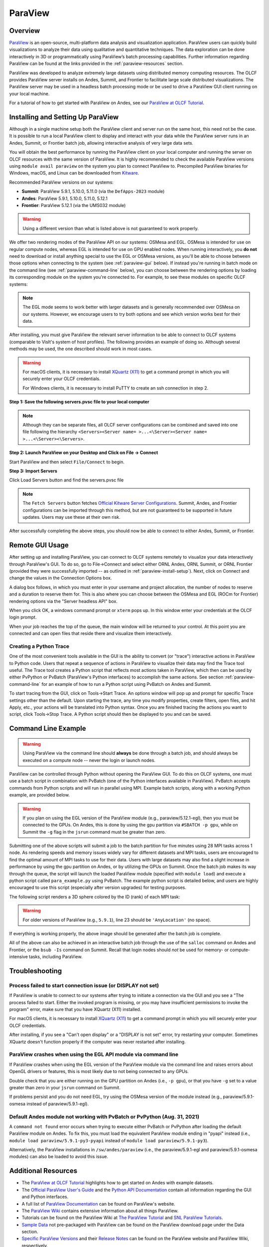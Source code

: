 ********
ParaView
********


Overview
========

`ParaView <http://paraview.org>`__ is an open-source, multi-platform data
analysis and visualization application. ParaView users can quickly build
visualizations to analyze their data using qualitative and quantitative
techniques. The data exploration can be done interactively in 3D or
programmatically using ParaView’s batch processing capabilities. Further
information regarding ParaView can be found at the links provided in the
:ref:`paraview-resources` section.

ParaView was developed to analyze extremely large datasets using distributed
memory computing resources. The OLCF provides ParaView server installs on Andes,
Summit, and Frontier to facilitate large scale distributed visualizations.
The ParaView server may be used in a headless batch processing
mode or be used to drive a ParaView GUI client running on your local machine.

For a tutorial of how to get started with ParaView on Andes, see our 
`ParaView at OLCF Tutorial <https://kmorel.gitlab.io/pv-tutorial-olcf-2022/>`__.

.. _paraview-install-setup:

Installing and Setting Up ParaView
==================================

Although in a single machine setup both the ParaView client and server run on
the same host, this need not be the case. It is possible to run a local
ParaView client to display and interact with your data while the ParaView
server runs in an Andes, Summit, or Frontier batch job, allowing interactive analysis of very large data sets.

You will obtain the best performance by running the ParaView client on your
local computer and running the server on OLCF resources with the same version
of ParaView. It is highly recommended to check the available ParaView versions
using ``module avail paraview`` on the system you plan to connect ParaView to.
Precompiled ParaView binaries for Windows, macOS, and Linux can be downloaded
from `Kitware <https://www.paraview.org/download/>`__.

Recommended ParaView versions on our systems:

* **Summit**: ParaView 5.9.1, 5.10.0, 5.11.0 (via the ``DefApps-2023`` module)
* **Andes**: ParaView 5.9.1, 5.10.0, 5.11.0, 5.12.1
* **Frontier**: ParaView 5.12.1 (via the UMS032 module)

.. warning::
    Using a different version than what is listed above is not guaranteed to work properly.

We offer two rendering modes of the ParaView API on our systems: OSMesa and
EGL.  OSMesa is intended for use on regular compute nodes, whereas EGL is
intended for use on GPU enabled nodes. When running interactively, you **do not**
need to download or install anything special to use the EGL or OSMesa versions,
as you'll be able to choose between those options when connecting to the system
(see :ref:`paraview-gui` below). If instead you're running in batch mode on the
command line (see :ref:`paraview-command-line` below), you can choose between
the rendering options by loading its corresponding module on the system you're
connected to. For example, to see these modules on specific OLCF systems:

.. tab-set::

   .. tab-item:: Andes
      :sync: andes

      .. code-block:: bash

         $ module -t avail paraview

         /sw/andes/modulefiles/core:
         paraview/5.9.1-egl
         paraview/5.9.1-osmesa
         paraview/5.10.0-egl
         paraview/5.10.0-osmesa
         paraview/5.11.0-egl
         paraview/5.11.0-osmesa
         paraview/5.12.1-egl
         paraview/5.12.1-osmesa

   .. tab-item:: Frontier
      :sync: frontier

      .. code-block:: bash

         $ module load ums
         $ module load ums032
         $ module load dav-sdk
         $ module -t avail paraview

         /sw/frontier/ums/ums032/modules:
         paraview/5.12.1-rocm
         paraview/5.12.1

   .. tab-item:: Summit
      :sync: summit

      .. code-block:: bash

         $ module load DefApps-2023 #only necessary on Summit
         $ module -t avail paraview

         /sw/summit/modulefiles/core:
         paraview/5.9.1-egl
         paraview/5.9.1-osmesa
         paraview/5.10.0-egl
         paraview/5.10.0-osmesa
         paraview/5.11.0-egl
         paraview/5.11.0-osmesa

      .. warning::
          On Summit, you **must** load ``DefApps-2023`` first.


.. note::
    The EGL mode seems to work better with larger datasets and is generally
    recommended over OSMesa on our systems. However, we encourage users to try both
    options and see which version works best for their data.

After installing, you must give ParaView the relevant server information to be
able to connect to OLCF systems (comparable to VisIt's system of host
profiles). The following provides an example of doing so. Although several
methods may be used, the one described should work in most cases.

.. warning::
    For macOS clients, it is necessary to install `XQuartz
    (X11) <https://www.xquartz.org/>`__ to get a command prompt
    in which you will securely enter your OLCF credentials.

    For Windows clients, it is necessary to install PuTTY to
    create an ssh connection in step 2.


**Step 1: Save the following servers.pvsc file to your local computer**

.. tab-set::

   .. tab-item:: Andes
      :sync: andes

      .. code-block::

            <Servers>
              <Server name="ORNL andes" resource="csrc://localhost">
                <CommandStartup>
                  <Options>
                    <Option name="HOST" label="Server host" save="true">
                      <String default="andes.olcf.ornl.gov"/>
                    </Option>
                    <Option name="HEADLESS_API" label="Server headless API" save="true">
                      <Enumeration default="osmesa">
                        <Entry value="osmesa" label= "OSMesa" />
                        <Entry value="egl" label= "EGL" />
                      </Enumeration>
                    </Option>
                    <Option name="USER" label="Server username" save="true">
                      <String default="YOURUSERNAME"/>
                    </Option>
                    <Switch name="PV_CLIENT_PLATFORM">
                      <Case value="Apple">
                        <Set name="TERM_PATH" value="/opt/X11/bin/xterm" />
                        <Set name="TERM_ARG1" value="-T" />
                        <Set name="TERM_ARG2" value="ParaView" />
                        <Set name="TERM_ARG3" value="-e" />
                        <Set name="SSH_PATH" value="ssh" />
                      </Case>
                      <Case value="Linux">
                        <Set name="TERM_PATH" value="xterm" />
                        <Set name="TERM_ARG1" value="-T" />
                        <Set name="TERM_ARG2" value="ParaView" />
                        <Set name="TERM_ARG3" value="-e" />
                        <Set name="SSH_PATH" value="ssh" />
                      </Case>
                      <Case value="Windows">
                        <Set name="TERM_PATH" value="cmd" />
                        <Set name="TERM_ARG1" value="/C" />
                        <Set name="TERM_ARG2" value="start" />
                        <Set name="TERM_ARG3" value="" />
                        <Set name="SSH_PATH" value="plink.exe" />
                      </Case>
                      <Case value="Unix">
                        <Set name="TERM_PATH" value="xterm" />
                        <Set name="TERM_ARG1" value="-T" />
                        <Set name="TERM_ARG2" value="ParaView" />
                        <Set name="TERM_ARG3" value="-e" />
                        <Set name="SSH_PATH" value="ssh" />
                      </Case>
                    </Switch>
                    <Option name="PV_SERVER_PORT" label="Server port ">
                      <Range type="int" min="1025" max="65535" step="1" default="random"/>
                    </Option>
                    <Option name="NUM_NODES" label="Number of compute nodes" save="true">
                      <Range type="int" min="1" max="512" step="1" default="2"/>
                    </Option>
                    <Option name="NUM_MPI_TASKS" label="Total number of MPI tasks" save="true">
                      <Range type="int" min="1" max="16384" step="1" default="2"/>
                    </Option>
                    <Option name="NUM_CORES_PER_MPI_TASK" label="Number of cores per MPI task" save="true">
                      <Range type="int" min="1" max="28" step="1" default="1"/>
                    </Option>
                    <Option name="PROJECT" label="Project to charge" save="true">
                      <String default="cscXXX"/>
                    </Option>
                    <Option name="MINUTES" label="Number of minutes to reserve" save="true">
                      <Range type="int" min="1" max="240" step="1" default="30"/>
                    </Option>
                  </Options>
                  <Command exec="$TERM_PATH$" delay="5">
                    <Arguments>
                      <Argument value="$TERM_ARG1$"/>
                      <Argument value="$TERM_ARG2$"/>
                      <Argument value="$TERM_ARG3$"/>
                      <Argument value="$SSH_PATH$"/>
                      <Argument value="-t"/>
                      <Argument value="-R"/>
                      <Argument value="$PV_SERVER_PORT$:localhost:$PV_SERVER_PORT$"/>
                      <Argument value="$USER$@$HOST$"/>
                      <Argument value="/sw/andes/paraview/pvsc/ORNL/login_node.sh"/>
                      <Argument value="$NUM_NODES$"/>
                      <Argument value="$MINUTES$"/>
                      <Argument value="$PV_SERVER_PORT$"/>
                      <Argument value="$PV_VERSION_FULL$"/>
                      <Argument value="$HEADLESS_API$"/>
                      <Argument value="/sw/andes/paraview/pvsc/ORNL/andes.cfg"/>
                      <Argument value="PROJECT=$PROJECT$"/>
                      <Argument value="NUM_MPI_TASKS=$NUM_MPI_TASKS$"/>
                      <Argument value="NUM_CORES_PER_MPI_TASK=$NUM_CORES_PER_MPI_TASK$"/>
                    </Arguments>
                  </Command>
                </CommandStartup>
              </Server>
            </Servers>

   .. tab-item:: Frontier
      :sync: frontier

      .. code-block::

            <Servers>
              <Server name="ORNL frontier (UMS)" resource="csrc://frontier.olcf.ornl.gov">
                <CommandStartup>
                  <Options>
                    <Option name="HEADLESS_API" label="Accelerated Compute" save="true">
                      <Enumeration default="rocm">
                        <Entry value="rocm" label= "ROCm" />
                        <Entry value="none" label= "None" />
                      </Enumeration>
                    </Option>
                    <Option name="USER" label="Server username" save="true">
                      <String default="YOURUSERNAME"/>
                    </Option>
                    <Option name="PV_SERVER_PORT" label="Server port ">
                      <Range type="int" min="1025" max="65535" step="1" default="random"/>
                    </Option>
                    <Option name="NUM_NODES" label="Number of compute nodes" save="true">
                      <Range type="int" min="1" max="512" step="1" default="2"/>
                    </Option>
                    <Option name="NUM_MPI_TASKS" label="Total number of MPI tasks" save="true">
                      <Range type="int" min="1" max="16384" step="1" default="2"/>
                    </Option>
                    <Option name="NUM_CORES_PER_MPI_TASK" label="Number of cores per MPI task" save="true">
                      <Range type="int" min="1" max="28" step="1" default="1"/>
                    </Option>
                    <Option name="PROJECT" label="Project to charge" save="true">
                      <String default="cscXXX"/>
                    </Option>
                    <Option name="PARTITION" label="Partition (queue)" save="true">
                      <String default="batch"/>
                    </Option>
                    <Option name="MINUTES" label="Number of minutes to reserve" save="true">
                      <Range type="int" min="1" max="240" step="1" default="30"/>
                    </Option>
                  </Options>
                  <SSHCommand exec="/sw/frontier/ums/ums032/pvsc/ORNL/login_node.sh" timeout="0" delay="5">
                    <SSHConfig user="$USER$">
                      <Terminal/>
                      <PortForwarding local="$PV_SERVER_PORT$"/>
                    </SSHConfig>
                    <Arguments>
                      <Argument value="$NUM_NODES$"/>
                      <Argument value="$MINUTES$"/>
                      <Argument value="$PV_SERVER_PORT$"/>
                      <Argument value="$PV_VERSION_FULL$"/>
                      <Argument value="$HEADLESS_API$"/>
                      <Argument value="/sw/frontier/ums/ums032/pvsc/ORNL/frontier.cfg"/>
                      <Argument value="PROJECT=$PROJECT$"/>
                      <Argument value="PARTITION=$PARTITION$"/>
                      <Argument value="NUM_MPI_TASKS=$NUM_MPI_TASKS$"/>
                      <Argument value="NUM_CORES_PER_MPI_TASK=$NUM_CORES_PER_MPI_TASK$"/>
                    </Arguments>
                  </SSHCommand>
                </CommandStartup>
              </Server>
            </Servers>

   .. tab-item:: Summit
      :sync: summit

      .. code-block::

            <Servers>
              <Server name="ORNL summit" resource="csrc://localhost">
                <CommandStartup>
                  <Options>
                    <Option name="HOST" label="Server host" save="true">
                      <String default="summit.olcf.ornl.gov"/>
                    </Option>
                    <Option name="HEADLESS_API" label="Server headless API" save="true">
                      <Enumeration default="osmesa">
                        <Entry value="osmesa" label= "OSMesa" />
                        <Entry value="egl" label= "EGL" />
                      </Enumeration>
                    </Option>
                    <Option name="USER" label="Server username" save="true">
                      <String default="YOURUSERNAME"/>
                    </Option>
                    <Switch name="PV_CLIENT_PLATFORM">
                      <Case value="Apple">
                        <Set name="TERM_PATH" value="/opt/X11/bin/xterm" />
                        <Set name="TERM_ARG1" value="-T" />
                        <Set name="TERM_ARG2" value="ParaView" />
                        <Set name="TERM_ARG3" value="-e" />
                        <Set name="SSH_PATH" value="ssh" />
                      </Case>
                      <Case value="Linux">
                        <Set name="TERM_PATH" value="xterm" />
                        <Set name="TERM_ARG1" value="-T" />
                        <Set name="TERM_ARG2" value="ParaView" />
                        <Set name="TERM_ARG3" value="-e" />
                        <Set name="SSH_PATH" value="ssh" />
                      </Case>
                      <Case value="Windows">
                        <Set name="TERM_PATH" value="cmd" />
                        <Set name="TERM_ARG1" value="/C" />
                        <Set name="TERM_ARG2" value="start" />
                        <Set name="TERM_ARG3" value="" />
                        <Set name="SSH_PATH" value="plink.exe" />
                      </Case>
                      <Case value="Unix">
                        <Set name="TERM_PATH" value="xterm" />
                        <Set name="TERM_ARG1" value="-T" />
                        <Set name="TERM_ARG2" value="ParaView" />
                        <Set name="TERM_ARG3" value="-e" />
                        <Set name="SSH_PATH" value="ssh" />
                      </Case>
                    </Switch>
                    <Option name="PV_SERVER_PORT" label="Server port ">
                      <Range type="int" min="1025" max="65535" step="1" default="random"/>
                    </Option>
                    <Option name="NUM_NODES" label="Number of compute nodes" save="true">
                      <Range type="int" min="1" max="100" step="1" default="1"/>
                    </Option>
                    <Option name="NRS" label="Number of resource sets (RS)" save="true">
                      <Range type="int" min="1" max="202400" step="1" default="1"/>
                    </Option>
                    <Option name="TASKS_PER_RS" label="Number of MPI tasks (ranks) per RS" save="true">
                      <Range type="int" min="1" max="42" step="1" default="1"/>
                    </Option>
                    <Option name="CPU_PER_RS" label="Number of CPUs (cores) per RS" save="true">
                      <Range type="int" min="1" max="42" step="1" default="1"/>
                    </Option>
                    <Option name="GPU_PER_RS" label="Number of GPUs per RS" save="true">
                      <Range type="int" min="0" max="6" step="1" default="0"/>
                    </Option>
                    <Option name="PROJECT" label="Project to charge" save="true">
                      <String default="cscXXX"/>
                    </Option>
                    <Option name="MINUTES" label="Number of minutes to reserve" save="true">
                      <Range type="int" min="1" max="240" step="1" default="30"/>
                    </Option>
                  </Options>
                  <Command exec="$TERM_PATH$" delay="5">
                    <Arguments>
                      <Argument value="$TERM_ARG1$"/>
                      <Argument value="$TERM_ARG2$"/>
                      <Argument value="$TERM_ARG3$"/>
                      <Argument value="$SSH_PATH$"/>
                      <Argument value="-t"/>
                      <Argument value="-R"/>
                      <Argument value="$PV_SERVER_PORT$:localhost:$PV_SERVER_PORT$"/>
                      <Argument value="$USER$@$HOST$"/>
                      <Argument value="/sw/summit/paraview/pvsc/ORNL/login_node.sh"/>
                      <Argument value="$NUM_NODES$"/>
                      <Argument value="$MINUTES$"/>
                      <Argument value="$PV_SERVER_PORT$"/>
                      <Argument value="$PV_VERSION_FULL$"/>
                      <Argument value="$HEADLESS_API$"/>
                      <Argument value="/sw/summit/paraview/pvsc/ORNL/summit.cfg"/>
                      <Argument value="PROJECT=$PROJECT$"/>
                      <Argument value="NRS=$NRS$"/>
                      <Argument value="TASKS_PER_RS=$TASKS_PER_RS$"/>
                      <Argument value="CPU_PER_RS=$CPU_PER_RS$"/>
                      <Argument value="GPU_PER_RS=$GPU_PER_RS$"/>
                    </Arguments>
                  </Command>
                </CommandStartup>
              </Server>
            </Servers>

.. note::  
    Although they can be separate files, all OLCF server 
    configurations can be combined and saved into one file following the hierarchy 
    ``<Servers><Server name= >...<\Server><Server name= >...<\Server><\Servers>``.

**Step 2: Launch ParaView on your Desktop and Click on File -> Connect**

Start ParaView and then select ``File/Connect`` to begin.

.. image:: /images/paraview_step1a_Andes.png
   :align: center

**Step 3: Import Servers**

Click Load Servers button and find the servers.pvsc file

.. image:: /images/paraview_step2a_Andes.png
   :align: center

.. note::  
    The ``Fetch Servers`` button fetches
    `Official Kitware Server Configurations <https://www.paraview.org/files/pvsc>`__.
    Summit, Andes, and Frontier configurations can be imported through this method, but are
    not guaranteed to be supported in future updates. Users may use these at their own risk.

After successfully completing the above steps, you should now be able to
connect to either Andes, Summit, or Frontier.

.. _paraview-gui:

Remote GUI Usage
================

After setting up and installing ParaView, you can connect to OLCF systems
remotely to visualize your data interactively through ParaView's GUI. To do so,
go to File→Connect and select either ORNL Andes, ORNL Summit, or ORNL Frontier
(provided they were successfully imported -- as outlined in :ref:`paraview-install-setup`).
Next, click on Connect and change the values in the Connection Options box.

.. image:: /images/paraview_step2a_Andes_2.png
   :align: center

A dialog box follows, in which you must enter in your username and project
allocation, the number of nodes to reserve and a duration to reserve them for.
This is also where you can choose between the OSMesa and EGL (ROCm for Frontier)
rendering options via the "Server headless API" box.

.. image:: /images/paraview_step2b_Andes.png
   :align: center

When you click OK, a windows command prompt or ``xterm`` pops up. In this
window enter your credentials at the OLCF login prompt.

.. image:: /images/paraview_step2c_Andes.png
   :align: center

When your job reaches the top of the queue, the main window will be returned to
your control. At this point you are connected and can open files that reside
there and visualize them interactively.

Creating a Python Trace
-----------------------

One of the most convenient tools available in the GUI is the ability to convert
(or "trace") interactive actions in ParaView to Python code. Users that repeat
a sequence of actions in ParaView to visualize their data may find the Trace
tool useful. The Trace tool creates a Python script that reflects most actions
taken in ParaView, which then can be used by either PvPython or PvBatch
(ParaView's Python interfaces) to accomplish the same actions. See section
:ref:`paraview-command-line` for an example of how to run a Python script using
PvBatch on Andes and Summit.

To start tracing from the GUI, click on Tools→Start Trace. An options window
will pop up and prompt for specific Trace settings other than the default. Upon
starting the trace, any time you modify properties, create filters, open files,
and hit Apply, etc., your actions will be translated into Python syntax. Once
you are finished tracing the actions you want to script, click Tools→Stop
Trace. A Python script should then be displayed to you and can be saved.

.. _paraview-command-line:

Command Line Example
====================

.. warning::
    Using ParaView via the command line should **always** be done through a
    batch job, and should always be executed on a compute node -- never the 
    login or launch nodes.

ParaView can be controlled through Python without opening the ParaView GUI. To
do this on OLCF systems, one must use a batch script in combination with
PvBatch (one of the Python interfaces available in ParaView). PvBatch accepts
commands from Python scripts and will run in parallel using MPI. Example
batch scripts, along with a working Python example, are provided below.

.. tab-set::

  .. tab-item:: Andes
     :sync: andes

      .. code-block:: bash
        :linenos:

        #!/bin/bash
        #SBATCH -A XXXYYY
        #SBATCH -J para_test
        #SBATCH -N 1
        #SBATCH -p batch
        #SBATCH -t 0:05:00

        cd $SLURM_SUBMIT_DIR
        date

        module load paraview/5.12.1-osmesa

        srun -n 28 pvbatch para_example.py

  .. tab-item:: Frontier
     :sync: frontier

      .. code-block:: bash
        :linenos:

        #!/bin/bash
        #SBATCH -A XXXYYY
        #SBATCH -J para_test
        #SBATCH -N 1
        #SBATCH -p batch
        #SBATCH -t 0:05:00

        cd $SLURM_SUBMIT_DIR
        date

        module load ums
        module load ums032
        module load dav-sdk
        module load paraview/5.12.1

        srun -n 28 pvbatch para_example.py

  .. tab-item:: Summit
     :sync: summit

      .. code-block:: bash
        :linenos:

        #!/bin/bash
        #BSUB -P XXXYYY
        #BSUB -W 00:05
        #BSUB -nnodes 1
        #BSUB -J para_test
        #BSUB -o para_test.%J.out
        #BSUB -e para_test.%J.err

        cd $LSB_OUTDIR
        date

        module load DefApps-2023
        module load paraview/5.11.0-osmesa

        # Set up flags for jsrun
        export NNODES=$(($(cat $LSB_DJOB_HOSTFILE | uniq | wc -l)-1))
        export NCORES_PER_NODE=28
        export NGPU_PER_NODE=0
        export NRS_PER_NODE=1
        export NMPI_PER_RS=28
        export NCORES_PER_RS=$(($NCORES_PER_NODE/$NRS_PER_NODE))
        export NGPU_PER_RS=$(($NGPU_PER_NODE/$NRS_PER_NODE))
        export NRS=$(($NNODES*$NRS_PER_NODE))

        jsrun -n ${NRS} -r ${NRS_PER_NODE} -a ${NMPI_PER_RS} -g ${NGPU_PER_RS} -c ${NCORES_PER_RS} pvbatch para_example.py

.. warning::
    If you plan on using the EGL version of the ParaView module (e.g.,
    paraview/5.12.1-egl), then you must be connected to the GPUs. On Andes,
    this is done by using the gpu partition via ``#SBATCH -p gpu``, while 
    on Summit the ``-g`` flag in the ``jsrun`` command must be greater 
    than zero.

Submitting one of the above scripts will submit a job to the batch partition
for five minutes using 28 MPI tasks across 1 node. As rendering speeds and
memory issues widely vary for different datasets and MPI tasks, users are
encouraged to find the optimal amount of MPI tasks to use for their data. Users
with large datasets may also find a slight increase in performance by using the
gpu partition on Andes, or by utilizing the GPUs on Summit. Once the batch job
makes its way through the queue, the script will launch the loaded ParaView
module (specified with ``module load``) and execute a python script called
``para_example.py`` using PvBatch. The example python script is detailed below,
and users are highly encouraged to use this script (especially after version
upgrades) for testing purposes.

The following script renders a 3D sphere colored by the ID (rank) of each MPI task:

.. code-block:: python
   :linenos:

   # para_example.py:
   from paraview.simple import *

   # Add a polygonal sphere to the 3D scene
   s = Sphere()
   s.ThetaResolution = 128                        # Number of theta divisions (longitude lines)
   s.PhiResolution = 128                          # Number of phi divisions (latitude lines)

   # Convert Proc IDs to scalar values
   p = ProcessIdScalars()                         # Apply the ProcessIdScalars filter to the sphere

   display = Show(p)                              # Show data
   curr_view = GetActiveView()                    # Retrieve current view

   # Generate a colormap for Proc Id's
   cmap = GetColorTransferFunction("ProcessId")   # Generate a function based on Proc ID
   cmap.ApplyPreset('Viridis (matplotlib)')       # Apply the Viridis preset colors
   #print(GetLookupTableNames())                  # Print a list of preset color schemes

   # Set Colorbar Properties
   display.SetScalarBarVisibility(curr_view,True) # Show bar
   scalarBar = GetScalarBar(cmap, curr_view)      # Get bar's properties
   scalarBar.WindowLocation = 'Any Location'       # Allows free movement
   scalarBar.Orientation = 'Horizontal'           # Switch from Vertical to Horizontal
   scalarBar.Position = [0.15,0.80]               # Bar Position in [x,y]
   scalarBar.LabelFormat = '%.0f'                 # Format of tick labels
   scalarBar.RangeLabelFormat = '%.0f'            # Format of min/max tick labels
   scalarBar.ScalarBarLength = 0.7                # Set length of bar

   # Render scene and save resulting image
   Render()
   SaveScreenshot('pvbatch-test.png',ImageResolution=[1080, 1080])

.. warning:: For older versions of ParaView (e.g., ``5.9.1``), line 23 should be ``'AnyLocation'`` (no space).

.. image:: /images/paraview_example_1.png
   :align: center
   :width: 540px

If everything is working properly, the above image should be generated after
the batch job is complete.

All of the above can also be achieved in an interactive batch job through the
use of the ``salloc`` command on Andes and Frontier, or the ``bsub -Is`` command on Summit.
Recall that login nodes should *not* be used for memory- or compute-intensive tasks, including ParaView.

Troubleshooting
===============

Process failed to start connection issue (or DISPLAY not set)
-------------------------------------------------------------

If ParaView is unable to connect to our systems after trying to initiate a
connection via the GUI and you see a "The process failed to start. Either the
invoked program is missing, or you may have insufficient permissions to invoke
the program" error, make sure that you have XQuartz (X11) installed.

For macOS clients, it is necessary to install `XQuartz (X11)
<https://www.xquartz.org/>`__ to get a command prompt in which you will
securely enter your OLCF credentials.

After installing, if you see a "Can't open display" or a "DISPLAY is not set"
error, try restarting your computer. Sometimes XQuartz doesn't function
properly if the computer was never restarted after installing.

ParaView crashes when using the EGL API module via command line
---------------------------------------------------------------

If ParaView crashes when using the EGL version of the ParaView module via the
command line and raises errors about OpenGL drivers or features, this is most
likely due to not being connected to any GPUs.

Double check that you are either running on the GPU partition on Andes (i.e.,
``-p gpu``), or that you have ``-g`` set to a value greater than zero in your
``jsrun`` command on Summit.

If problems persist and you do not need EGL, try using the OSMesa version of
the module instead (e.g., paraview/5.9.1-osmesa instead of paraview/5.9.1-egl).

Default Andes module not working with PvBatch or PvPython (Aug. 31, 2021)
-------------------------------------------------------------------------

A ``command not found`` error occurs when trying to execute either PvBatch or
PvPython after loading the default ParaView module on Andes. To fix this, you
must load the equivalent ParaView module ending in "pyapi" instead (i.e.,
``module load paraview/5.9.1-py3-pyapi`` instead of ``module load
paraview/5.9.1-py3``). 

Alternatively, the ParaView installations in ``/sw/andes/paraview`` (i.e., the
paraview/5.9.1-egl and paraview/5.9.1-osmesa modules) can also be loaded to
avoid this issue.

.. _paraview-resources:

Additional Resources
====================

* The `ParaView at OLCF Tutorial <https://kmorel.gitlab.io/pv-tutorial-olcf-2022/>`__ highlights
  how to get started on Andes with example datasets.
* The `Official ParaView User's Guide <https://docs.paraview.org/en/latest/>`__
  and the `Python API Documentation <https://www.paraview.org/paraview-docs/latest/python/>`__
  contain all information regarding the GUI and Python interfaces.
* A full list of `ParaView Documentation <https://www.paraview.org/resources/>`__
  can be found on ParaView's website.
* The `ParaView Wiki <https://www.paraview.org/Wiki/ParaView>`__
  contains extensive information about all things ParaView.
* Tutorials can be found on the ParaView Wiki at 
  `The ParaView Tutorial <https://www.paraview.org/Wiki/The_ParaView_Tutorial>`__ and
  `SNL ParaView Tutorials <https://www.paraview.org/Wiki/SNL_ParaView_Tutorials>`__.
* `Sample Data <https://www.paraview.org/download/>`__ not pre-packaged with 
  ParaView can be found on the ParaView download page under the Data section. 
* `Specific ParaView Versions <https://www.paraview.org/download/>`__ and their
  `Release Notes <https://www.paraview.org/Wiki/ParaView_Release_Notes>`__ 
  can be found on the ParaView website and ParaView Wiki, respectively.
* Non-ORNL related bugs and issues in ParaView can be found and reported on
  `Discourse <http://discourse.paraview.org/>`__.
